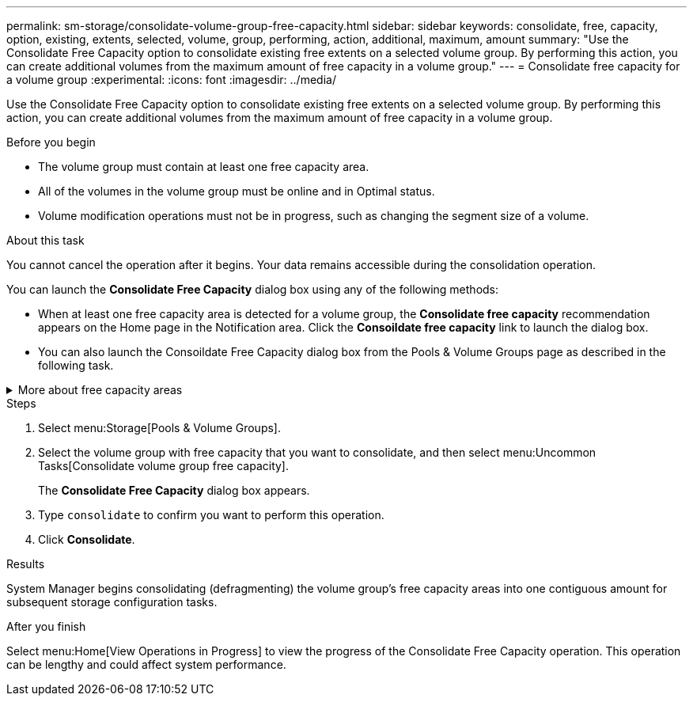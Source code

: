 ---
permalink: sm-storage/consolidate-volume-group-free-capacity.html
sidebar: sidebar
keywords: consolidate, free, capacity, option, existing, extents, selected, volume, group, performing, action, additional, maximum, amount
summary: "Use the Consolidate Free Capacity option to consolidate existing free extents on a selected volume group. By performing this action, you can create additional volumes from the maximum amount of free capacity in a volume group."
---
= Consolidate free capacity for a volume group
:experimental:
:icons: font
:imagesdir: ../media/

[.lead]
Use the Consolidate Free Capacity option to consolidate existing free extents on a selected volume group. By performing this action, you can create additional volumes from the maximum amount of free capacity in a volume group.

.Before you begin

* The volume group must contain at least one free capacity area.
* All of the volumes in the volume group must be online and in Optimal status.
* Volume modification operations must not be in progress, such as changing the segment size of a volume.

.About this task

You cannot cancel the operation after it begins. Your data remains accessible during the consolidation operation.

You can launch the *Consolidate Free Capacity* dialog box using any of the following methods:

* When at least one free capacity area is detected for a volume group, the *Consolidate free capacity* recommendation appears on the Home page in the Notification area. Click the *Consoildate free capacity* link to launch the dialog box.
* You can also launch the Consoildate Free Capacity dialog box from the Pools & Volume Groups page as described in the following task.

.More about free capacity areas
[%collapsible]

====
A free capacity area is the free capacity that can result from deleting a volume or from not using all available free capacity during volume creation. When you create a volume in a volume group that has one or more free capacity areas, the volume's capacity is limited to the largest free capacity area in that volume group. For example, if a volume group has a total of 15 GiB free capacity, and the largest free capacity area is 10 GiB, the largest volume you can create is 10 GiB.

You consolidate free capacity on a volume group to improve write performance. Your volume group's free capacity will become fragmented over time as the host writes, modifies, and deletes files. Eventually, the available capacity will not be located in a single contiguous block, but will be scattered in small fragments across the volume group. This causes further file fragmentation, since the host must write new files as fragments to fit them into the available ranges of free clusters.

By consolidating free capacity on a selected volume group, you will notice improved file system performance whenever the host writes new files. The consolidation process will also help prevent new files from being fragmented in the future.
====

.Steps

. Select menu:Storage[Pools & Volume Groups].
. Select the volume group with free capacity that you want to consolidate, and then select menu:Uncommon Tasks[Consolidate volume group free capacity].
+
The *Consolidate Free Capacity* dialog box appears.

. Type `consolidate` to confirm you want to perform this operation.
. Click *Consolidate*.

.Results

System Manager begins consolidating (defragmenting) the volume group's free capacity areas into one contiguous amount for subsequent storage configuration tasks.

.After you finish

Select menu:Home[View Operations in Progress] to view the progress of the Consolidate Free Capacity operation. This operation can be lengthy and could affect system performance.
